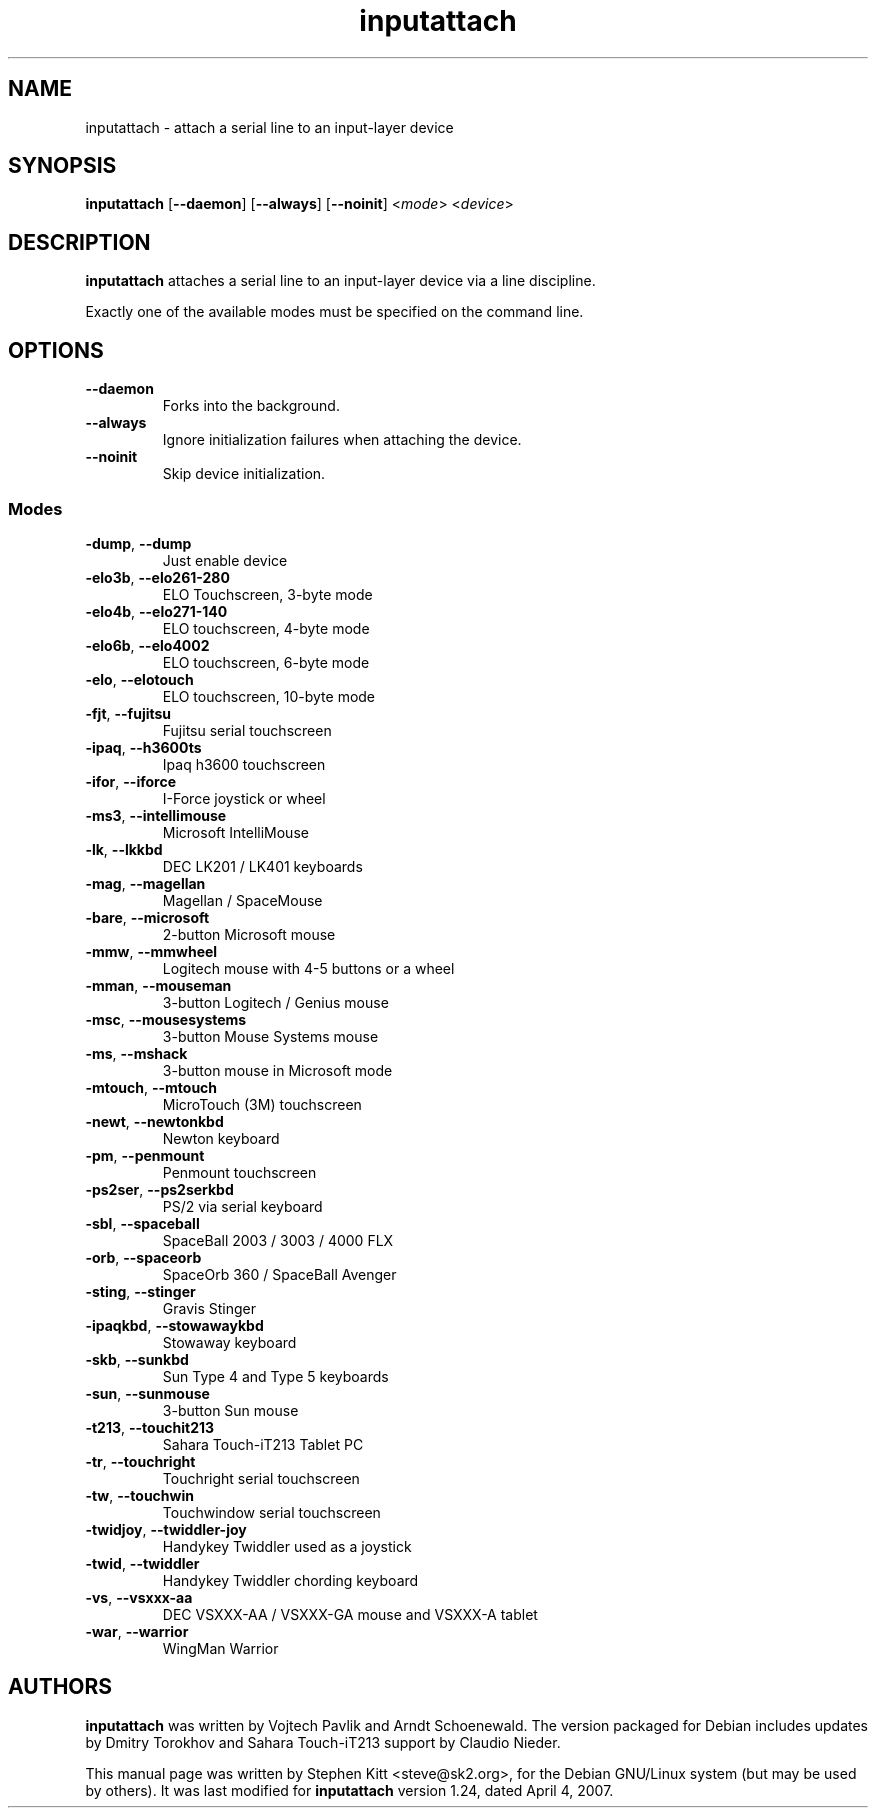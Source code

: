.TH inputattach 1 "June 16, 2009" inputattach
.SH NAME
inputattach \- attach a serial line to an input-layer device
.SH SYNOPSIS
.BR inputattach " [" \-\-daemon "] [" \-\-always "] [" \-\-noinit "]"
.RI "<" mode "> <" device ">"
.SH DESCRIPTION
.B inputattach
attaches a serial line to an input-layer device via a line
discipline.
.PP
Exactly one of the available modes must be specified on the command
line.
.SH OPTIONS
.TP
.B \-\-daemon
Forks into the background.
.TP
.B \-\-always
Ignore initialization failures when attaching the device.
.TP
.B \-\-noinit
Skip device initialization.
.SS Modes
.TP
.BR \-dump ", " \-\-dump
Just enable device 
.TP
.BR \-elo3b ", " \-\-elo261-280
ELO Touchscreen, 3-byte mode 
.TP
.BR \-elo4b ", " \-\-elo271-140
ELO touchscreen, 4-byte mode 
.TP
.BR \-elo6b ", " \-\-elo4002
ELO touchscreen, 6-byte mode 
.TP
.BR \-elo ", " \-\-elotouch
ELO touchscreen, 10-byte mode 
.TP
.BR \-fjt ", " \-\-fujitsu
Fujitsu serial touchscreen 
.TP
.BR \-ipaq ", " \-\-h3600ts
Ipaq h3600 touchscreen 
.TP
.BR \-ifor ", " \-\-iforce
I-Force joystick or wheel 
.TP
.BR \-ms3 ", " \-\-intellimouse
Microsoft IntelliMouse 
.TP
.BR \-lk ", " \-\-lkkbd
DEC LK201 / LK401 keyboards 
.TP
.BR \-mag ", " \-\-magellan
Magellan / SpaceMouse 
.TP
.BR \-bare ", " \-\-microsoft
2-button Microsoft mouse 
.TP
.BR \-mmw ", " \-\-mmwheel
Logitech mouse with 4-5 buttons or a wheel 
.TP
.BR \-mman ", " \-\-mouseman
3-button Logitech / Genius mouse 
.TP
.BR \-msc ", " \-\-mousesystems
3-button Mouse Systems mouse 
.TP
.BR \-ms ", " \-\-mshack
3-button mouse in Microsoft mode 
.TP
.BR \-mtouch ", " \-\-mtouch
MicroTouch (3M) touchscreen 
.TP
.BR \-newt ", " \-\-newtonkbd
Newton keyboard 
.TP
.BR \-pm ", " \-\-penmount
Penmount touchscreen 
.TP
.BR \-ps2ser ", " \-\-ps2serkbd
PS/2 via serial keyboard 
.TP
.BR \-sbl ", " \-\-spaceball
SpaceBall 2003 / 3003 / 4000 FLX 
.TP
.BR \-orb ", " \-\-spaceorb
SpaceOrb 360 / SpaceBall Avenger 
.TP
.BR \-sting ", " \-\-stinger
Gravis Stinger 
.TP
.BR \-ipaqkbd ", " \-\-stowawaykbd
Stowaway keyboard 
.TP
.BR \-skb ", " \-\-sunkbd
Sun Type 4 and Type 5 keyboards 
.TP
.BR \-sun ", " \-\-sunmouse
3-button Sun mouse 
.TP
.BR \-t213 ", " \-\-touchit213
Sahara Touch-iT213 Tablet PC 
.TP
.BR \-tr ", " \-\-touchright
Touchright serial touchscreen 
.TP
.BR \-tw ", " \-\-touchwin
Touchwindow serial touchscreen 
.TP
.BR \-twidjoy ", " \-\-twiddler-joy
Handykey Twiddler used as a joystick 
.TP
.BR \-twid ", " \-\-twiddler
Handykey Twiddler chording keyboard 
.TP
.BR \-vs ", " \-\-vsxxx-aa
DEC VSXXX-AA / VSXXX-GA mouse and VSXXX-A tablet 
.TP
.BR \-war ", " \-\-warrior
WingMan Warrior 
.SH AUTHORS
.B inputattach
was written by Vojtech Pavlik and Arndt Schoenewald.
The version packaged for Debian includes updates by Dmitry Torokhov
and Sahara Touch-iT213 support by Claudio Nieder.
.PP
This manual page was written by Stephen Kitt <steve@sk2.org>, for the Debian
GNU/Linux system (but may be used by others).
It was last modified for
.B inputattach
version 1.24, dated April 4, 2007.
